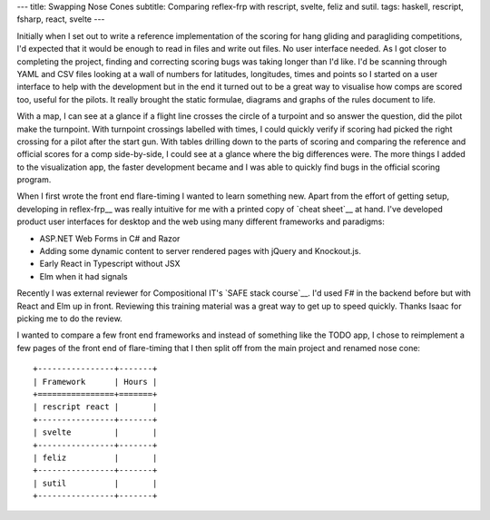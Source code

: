 ---
title: Swapping Nose Cones
subtitle: Comparing reflex-frp with rescript, svelte, feliz and sutil.
tags: haskell, rescript, fsharp, react, svelte
---

Initially when I set out to write a reference implementation of the scoring for
hang gliding and paragliding competitions, I'd expected that it would be enough
to read in files and write out files. No user interface needed. As I got closer
to completing the project, finding and correcting scoring bugs was taking longer
than I'd like. I'd be scanning through YAML and CSV files looking at a wall of
numbers for latitudes, longitudes, times and points so I started on a user
interface to help with the development but in the end it turned out to be a
great way to visualise how comps are scored too, useful for the pilots. It
really brought the static formulae, diagrams and graphs of the rules document to
life.

With a map, I can see at a glance if a flight line crosses the circle of a
turpoint and so answer the question, did the pilot make the turnpoint. With
turnpoint crossings labelled with times, I could quickly verify if scoring had
picked the right crossing for a pilot after the start gun.  With tables drilling
down to the parts of scoring and comparing the reference and official scores for
a comp side-by-side, I could see at a glance where the big differences were. The
more things I added to the visualization app, the faster development became and
I was able to quickly find bugs in the official scoring program.

When I first wrote the front end flare-timing I wanted to learn something new.
Apart from the effort of getting setup, developing in reflex-frp__ was really
intuitive for me with a printed copy of `cheat sheet`__ at hand. I've developed
product user interfaces for desktop and the web using many different frameworks
and paradigms:

* ASP.NET Web Forms in C# and Razor
* Adding some dynamic content to server rendered pages with jQuery and Knockout.js.
* Early React in Typescript without JSX
* Elm when it had signals

Recently I was external reviewer for Compositional IT's `SAFE stack course`__.
I'd used F# in the backend before but with React and Elm up in front.  Reviewing
this training material was a great way to get up to speed quickly. Thanks Isaac
for picking me to do the review.

I wanted to compare a few front end frameworks and instead of something like the
TODO app, I chose to reimplement a few pages of the front end of flare-timing
that I then split off from the main project and renamed nose cone::

    +----------------+-------+
    | Framework      | Hours |
    +================+=======+
    | rescript react |       |
    +----------------+-------+
    | svelte         |       |
    +----------------+-------+
    | feliz          |       |
    +----------------+-------+
    | sutil          |       |
    +----------------+-------+


.. __reflex-frp: https://reflex-frp.org/
.. __cheat sheet: https://github.com/reflex-frp/reflex/blob/develop/Quickref.md
.. __safe stack course: https://www.compositional-it.com/training-coaching/functional-web-programming/
.. __demo: https://github.com/reflex-frp/reflex/blob/develop/Quickref.md